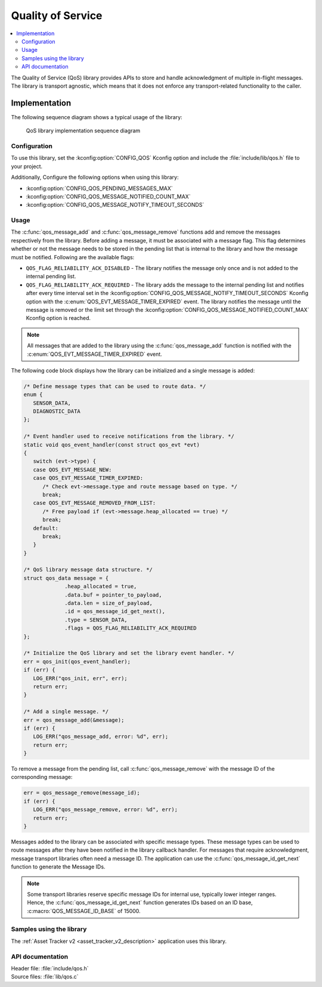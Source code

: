 .. _qos:

Quality of Service
##################

.. contents::
   :local:
   :depth: 2

The Quality of Service (QoS) library provides APIs to store and handle acknowledgment of multiple in-flight messages.
The library is transport agnostic, which means that it does not enforce any transport-related functionality to the caller.

Implementation
==============

The following sequence diagram shows a typical usage of the library:

.. figure:: images/qos_sequence.svg
   :alt: Sequence diagram general

   QoS library implementation sequence diagram

Configuration
*************

To use this library, set the :kconfig:option:`CONFIG_QOS` Kconfig option and include the :file:`include/lib/qos.h` file to your project.

Additionally, Configure the following options when using this library:

* :kconfig:option:`CONFIG_QOS_PENDING_MESSAGES_MAX`
* :kconfig:option:`CONFIG_QOS_MESSAGE_NOTIFIED_COUNT_MAX`
* :kconfig:option:`CONFIG_QOS_MESSAGE_NOTIFY_TIMEOUT_SECONDS`

Usage
*****

The :c:func:`qos_message_add` and :c:func:`qos_message_remove` functions add and remove the messages respectively from the library.
Before adding a message, it must be associated with a message flag.
This flag determines whether or not the message needs to be stored in the pending list that is internal to the library and how the message must be notified.
Following are the available flags:

* ``QOS_FLAG_RELIABILITY_ACK_DISABLED`` - The library notifies the message only once and is not added to the internal pending list.
* ``QOS_FLAG_RELIABILITY_ACK_REQUIRED`` - The library adds the message to the internal pending list and notifies after every time interval set in the :kconfig:option:`CONFIG_QOS_MESSAGE_NOTIFY_TIMEOUT_SECONDS` Kconfig option with the :c:enum:`QOS_EVT_MESSAGE_TIMER_EXPIRED` event.
  The library notifies the message until the message is removed or the limit set through the :kconfig:option:`CONFIG_QOS_MESSAGE_NOTIFIED_COUNT_MAX` Kconfig option is reached.

.. note::
   All messages that are added to the library using the :c:func:`qos_message_add` function is notified with the :c:enum:`QOS_EVT_MESSAGE_TIMER_EXPIRED` event.

The following code block displays how the library can be initialized and a single message is added:

.. code-block:: c

   /* Define message types that can be used to route data. */
   enum {
      SENSOR_DATA,
      DIAGNOSTIC_DATA
   };

   /* Event handler used to receive notifications from the library. */
   static void qos_event_handler(const struct qos_evt *evt)
   {
      switch (evt->type) {
      case QOS_EVT_MESSAGE_NEW:
      case QOS_EVT_MESSAGE_TIMER_EXPIRED:
         /* Check evt->message.type and route message based on type. */
         break;
      case QOS_EVT_MESSAGE_REMOVED_FROM_LIST:
         /* Free payload if (evt->message.heap_allocated == true) */
         break;
      default:
         break;
      }
   }

   /* QoS library message data structure. */
   struct qos_data message = {
		.heap_allocated = true,
		.data.buf = pointer_to_payload,
		.data.len = size_of_payload,
		.id = qos_message_id_get_next(),
		.type = SENSOR_DATA,
		.flags = QOS_FLAG_RELIABILITY_ACK_REQUIRED
   };

   /* Initialize the QoS library and set the library event handler. */
   err = qos_init(qos_event_handler);
   if (err) {
      LOG_ERR("qos_init, err", err);
      return err;
   }

   /* Add a single message. */
   err = qos_message_add(&message);
   if (err) {
      LOG_ERR("qos_message_add, error: %d", err);
      return err;
   }

To remove a message from the pending list, call :c:func:`qos_message_remove` with the message ID of the corresponding message:

.. code-block:: c

   err = qos_message_remove(message_id);
   if (err) {
      LOG_ERR("qos_message_remove, error: %d", err);
      return err;
   }

Messages added to the library can be associated with specific message types.
These message types can be used to route messages after they have been notified in the library callback handler.
For messages that require acknowledgment, message transport libraries often need a message ID.
The application can use the :c:func:`qos_message_id_get_next` function to generate the Message IDs.

.. note::
   Some transport libraries reserve specific message IDs for internal use, typically lower integer ranges.
   Hence, the :c:func:`qos_message_id_get_next` function generates IDs based on an ID base, :c:macro:`QOS_MESSAGE_ID_BASE` of 15000.

Samples using the library
*************************

The :ref:`Asset Tracker v2 <asset_tracker_v2_description>` application uses this library.

API documentation
*****************

| Header file: :file:`include/qos.h`
| Source files: :file:`lib/qos.c`

.. doxygengroup:: qos
   :project: nrf
   :members:

